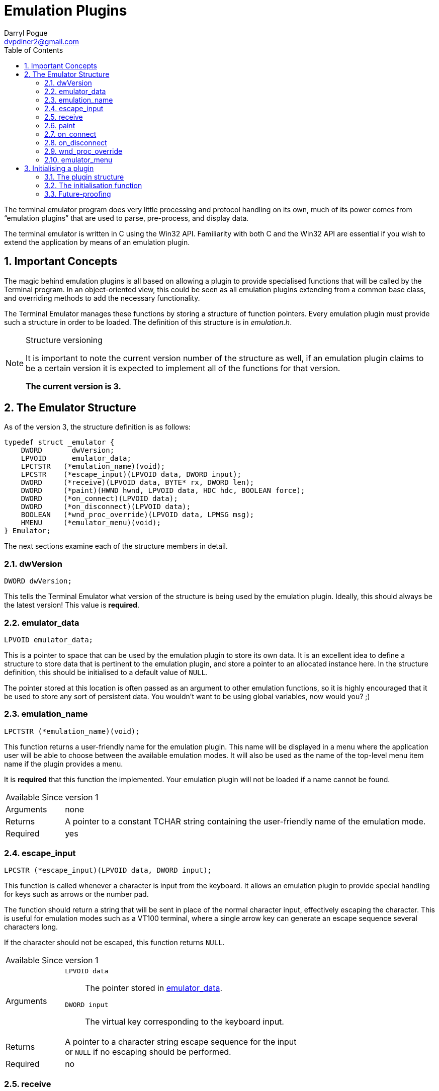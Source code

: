 Emulation Plugins
=================
Darryl Pogue <dvpdiner2@gmail.com>
:toc:
:numbered:
:website: http://github.com/dvpdiner2/Terminal-Emulator
:structver: 3

The terminal emulator program does very little processing and protocol
handling on its own, much of its power comes from ``emulation plugins''
that are used to parse, pre-process, and display data.

The terminal emulator is written in C using the Win32 API. Familiarity with
both C and the Win32 API are essential if you wish to extend the application
by means of an emulation plugin.

[[ImportantConcepts]]
Important Concepts
------------------
The magic behind emulation plugins is all based on allowing a plugin to
provide specialised functions that will be called by the Terminal program.
In an object-oriented view, this could be seen as all emulation plugins
extending from a common base class, and overriding methods to add the
necessary functionality.

The Terminal Emulator manages these functions by storing a structure of
function pointers. Every emulation plugin must provide such a structure
in order to be loaded. The definition of this structure is in 'emulation.h'.

.Structure versioning
[NOTE]
=====
It is important to note the current version number of the structure as well,
if an emulation plugin claims to be a certain version it is expected to
implement all of the functions for that version.

*The current version is {structver}.*
=====

[[EmulatorStructure]]
The Emulator Structure
----------------------
As of the version {structver}, the structure definition is as follows:
[source,c]
----
typedef struct _emulator {
    DWORD       dwVersion;
    LPVOID      emulator_data;
    LPCTSTR   (*emulation_name)(void);
    LPCSTR    (*escape_input)(LPVOID data, DWORD input);
    DWORD     (*receive)(LPVOID data, BYTE* rx, DWORD len);
    DWORD     (*paint)(HWND hwnd, LPVOID data, HDC hdc, BOOLEAN force);
    DWORD     (*on_connect)(LPVOID data);
    DWORD     (*on_disconnect)(LPVOID data);
    BOOLEAN   (*wnd_proc_override)(LPVOID data, LPMSG msg);
    HMENU     (*emulator_menu)(void);
} Emulator;
----

The next sections examine each of the structure members in detail.

[[dwVersion]]
dwVersion
~~~~~~~~~
[source,c]
DWORD dwVersion;

This tells the Terminal Emulator what version of the structure is being used
by the emulation plugin. Ideally, this should always be the latest version!
This value is *required*.

[[emulator_data]]
emulator_data
~~~~~~~~~~~~~
[source,c]
LPVOID emulator_data;

This is a pointer to space that can be used by the emulation plugin to store
its own data. It is an excellent idea to define a structure to store data
that is pertinent to the emulation plugin, and store a pointer to an
allocated instance here. In the structure definition, this should be
initialised to a default value of +NULL+.

The pointer stored at this location is often passed as an argument to
other emulation functions, so it is highly encouraged that it be used
to store any sort of persistent data. You wouldn't want to be using global
variables, now would you? ;)

[[emulation_name]]
emulation_name
~~~~~~~~~~~~~~
[source,c]
LPCTSTR (*emulation_name)(void);

This function returns a user-friendly name for the emulation plugin. This
name will be displayed in a menu where the application user will be able to
choose between the available emulation modes. It will also be used as the
name of the top-level menu item name if the plugin provides a menu.

It is *required* that this function the implemented. Your emulation plugin
will not be loaded if a name cannot be found.

[horizontal]
Available Since:: version 1
Arguments:: none
Returns:: A pointer to a constant TCHAR string containing the user-friendly 
name of the emulation mode.
Required:: yes

[[escape_input]]
escape_input
~~~~~~~~~~~~
[source,c]
LPCSTR (*escape_input)(LPVOID data, DWORD input);

This function is called whenever a character is input from the keyboard.
It allows an emulation plugin to provide special handling for keys such as
arrows or the number pad.

The function should return a string that will be sent in place of the 
normal character input, effectively escaping the character. This is useful
for emulation modes such as a VT100 terminal, where a single arrow key can
generate an escape sequence several characters long.

If the character should not be escaped, this function returns +NULL+.

[horizontal]
Available Since:: version 1
Arguments::
    +LPVOID data+;; The pointer stored in <<emulator_data,emulator_data>>.
    +DWORD input+;; The virtual key corresponding to the keyboard input.
Returns:: A pointer to a character string escape sequence for the input +
or +NULL+ if no escaping should be performed.
Required:: no

[[receive]]
receive
~~~~~~~
[source,c]
DWORD (*receive)(LPVOID data, BYTE* rx, DWORD len);

This is where the magic happens! This function is called whenever data is 
read.

This function returns +0+ if the data is parsed correctly, or a non-zero
integer if there was an error. The data is passed to the function as a
pointer to an array of BYTEs. The size of the array is given by the third
argument.

This function is required to be implemented, and will prevent the plugin
from loading if it is not.

[horizontal]
Available Since:: version 1
Arguments::
    +LPVOID data+;; The pointer stored in <<emulator_data,emulator_data>>.
    +BYTE* rx+;; A pointer to an array of BYTEs containing the data that
    was read.
    +DWORD len+;; The length of the data (and therefore, the BYTE array).
Returns:: +0+ on successful parsing, or a non-zero integer in case of error.
Required:: yes

[[paint]]
paint
~~~~~
[source,c]
DWORD (*paint)(HWND hwnd, LPVOID data, HDC hdc, BOOLEAN force);

This function is responsible for drawing the contents of the terminal
window while the emulation plugin is active.

It returns +0+ to indicate success, or a non-zero integer in the event of
an error. The HDC parameter is allowed to be +NULL+, so it is important that
this function acquire a device content if needed before attempting to draw.
The 'force' parameter indicates that the entire window should be redrawn.
We are able to take advantage of this by potentially only redrawing what has
changed when 'force' is false.

This function is required to be implemented, and will prevent the plugin
from loading if it is not.

[horizontal]
Available Since:: version 2 '(note that if this is missing, no drawing will
be done)'
Arguments::
    +HWND hwnd+;; The handle to the window to be drawn.
    +LPVOID data+;; The pointer stored in <<emulator_data,emulator_data>>.
    +HDC hdc+;; The handle to the device context, or +NULL+. The plugin
    must ensure that this contains a valid device context before drawing!
    +BOOLEAN force+;; Indicates whether this is a forced re-paint of the
    entire window, or whether a partial re-paint is sufficient.
Returns:: +0+ on successful painting, or a non-zero integer to indicate an
error.
Required:: yes

[[on_connect]]
on_connect
~~~~~~~~~~
[source,c]
DWORD (*on_connect)(LPVOID data);

This function is called immediately once the user has indicated a port
and entered a connected state. It should handle any connection 
initialisation as well as allocating buffers for receiving data.

It returns +0+ on success, or a non-zero integer to indicate failure.

[horizontal]
Available Since:: version 2
Arguments::
    +LPVOID data+;; The pointer stored in <<emulator_data,emulator_data>>.
Returns:: +0+ on success, or a non-zero integer on failure.
Required:: no

[[on_disconnect]]
on_disconnect
~~~~~~~~~~~~~
[source,c]
DWORD (*on_disconnect)(LPVOID data);

This function is called immediately once the user has requested to
disconnect, but before the port is closed. It should handle any 
disconnection or teardown messages and free allocated session data.

It returns +0+ on success, or a non-zero integer to indicate failure.

[horizontal]
Available Since:: version 3
Arguments::
    +LPVOID data+;; The pointer stored in <<emulation_data,emulation_data>>.
Returns:: +0+ on success, or a non-zero integer on failure.
Required:: no

[[wnd_proc_override]]
wnd_proc_override
~~~~~~~~~~~~~~~~~
[source,c]
BOOLEAN (*wnd_proc_override)(LPVOID data, LPMSG msg);

This is a dangerous function that allows a plugin to capture messages
before the default message loop is run for the Terminal application. It
should *only* be used in cases where a plugin presents a dialog and needs
to check for messages directed at the dialog.

It returns +TRUE+ if there was a message that was captured, or +FALSE+ to
allow the message to be processed by the default message loop.

[horizontal]
Available Since:: version 3
Arguments::
    +LPVOID data+;; The pointer stored in <<emulator_data,emulator_data>>.
    +LPMSG msg+;; The pointer to the message being processed.
Returns:: +TRUE+ if the message was handled by the plugin, or +FALSE+ if the
message should be passed to the Terminal application.
Required:: no

emulator_menu
~~~~~~~~~~~~~
[source,c]
HMENU (*emulator_menu)(void);

*Do not use this function!*

Currently, it is not implemented and will have no effect.

The goal is to allow each plugin to return a menu that will be added to
the Terminal Emulator window when the plugin is active. That requires some
additional work to handle processing WM_COMMAND messages for the added
menu items, which must be done per-plugin.

[[InitialisingPlugin]]
Initialising a plugin
---------------------
The Terminal Emulator will probe for plugins upon start up and try to
initialise them. Therefore every plugin must contain an initialisation
function that will return an emulation structure pointer for that plugin. This function should also handle allocating and default values for the
<<emulator_data,emulator_data>> field.

In general, you probably want a global structure definition, and your
initialisation function should return a pointer to that global structure.

[[PluginStructure]]
The plugin structure
~~~~~~~~~~~~~~~~~~~~
Assuming that all of the necessary functions have been declared or
implemented, the global structure would look something like this:
[source,c]
----
Emulator emu_test =
{
    3,                       /** << Emulator structure version */
    NULL,                    /** << Emulator data pointer */
    &test_emulation_name,    /** << Function returning emulator name */
    &test_escape_input,      /** << Function to escape keyboard input */
    &test_receive,           /** << Function to handled received data */
    &test_paint,             /** << Function to repaint the screen */
    &test_on_connect,        /** << Function to call upon connection */
    NULL,                    /** << Function to call upon disconnection */
    &test_wnd_proc_override, /** << Function to override message loop */
    NULL                     /** << Function to return menu handle */
};
----

If a function is not needed by a particular emulation plugin, it can set
the function pointer to +NULL+ in the structure. Note that some functions
are required and the plugin will not be loaded if they are not implemented.

[[InitFunction]]
The initialisation function
~~~~~~~~~~~~~~~~~~~~~~~~~~~
[source,c]
Emulator* init(HWND hwnd);

The expected prototype for an initialisation function is one that takes
a handle to the Terminal Emulator window, and returns a pointer to a
valid Emulator structure.

An example implementation might be as follows:
[source,c]
----
Emulator* test_init(HWND hwnd) {
    Emulator* emu = &emu_test;

    TestData* data = (TestData*)malloc(sizeof(TestData));

    data->hwnd = hwnd;
    data->buffer[0] = 0;

    emu->emulator_data = data;

    return emu;
}
----

[[FutureProofing]]
Future-proofing
~~~~~~~~~~~~~~~
In the future, plugins will be fully handled as separate .dll files, and
loaded dynamically. There will be a macro definition to handle calling
the init function and exposing it to the Terminal Emulator.

For the moment, it is enough to assume that adding a one-line macro after
the initialisation function will satisfy these requirements.
